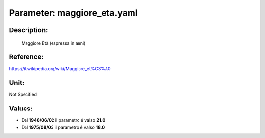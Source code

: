 #######################################################################################################################################################################################################################################################################################################################################################################################################################################################################################################################################################################################################################################################################################################################################################################################################################################################################################################################################################################################################################################
Parameter: maggiore_eta.yaml
#######################################################################################################################################################################################################################################################################################################################################################################################################################################################################################################################################################################################################################################################################################################################################################################################################################################################################################################################################################################################################################################
***************************************************************************************************************************************************************************************************************************************************************************************************************************************************************************************************************************************************************************************************************************************************************************************************************************************************************************************************************************************************************************************************************************************************************************************************************************************************************************************************************************************
Description:
***************************************************************************************************************************************************************************************************************************************************************************************************************************************************************************************************************************************************************************************************************************************************************************************************************************************************************************************************************************************************************************************************************************************************************************************************************************************************************************************************************************************

 Maggiore Età (espressa in anni)

***************************************************************************************************************************************************************************************************************************************************************************************************************************************************************************************************************************************************************************************************************************************************************************************************************************************************************************************************************************************************************************************************************************************************************************************************************************************************************************************************************************************
Reference:
***************************************************************************************************************************************************************************************************************************************************************************************************************************************************************************************************************************************************************************************************************************************************************************************************************************************************************************************************************************************************************************************************************************************************************************************************************************************************************************************************************************************

https://it.wikipedia.org/wiki/Maggiore_et%C3%A0

***************************************************************************************************************************************************************************************************************************************************************************************************************************************************************************************************************************************************************************************************************************************************************************************************************************************************************************************************************************************************************************************************************************************************************************************************************************************************************************************************************************************
Unit:
***************************************************************************************************************************************************************************************************************************************************************************************************************************************************************************************************************************************************************************************************************************************************************************************************************************************************************************************************************************************************************************************************************************************************************************************************************************************************************************************************************************************

Not Specified

***************************************************************************************************************************************************************************************************************************************************************************************************************************************************************************************************************************************************************************************************************************************************************************************************************************************************************************************************************************************************************************************************************************************************************************************************************************************************************************************************************************************
Values:
***************************************************************************************************************************************************************************************************************************************************************************************************************************************************************************************************************************************************************************************************************************************************************************************************************************************************************************************************************************************************************************************************************************************************************************************************************************************************************************************************************************************
- Dal **1946/06/02** il parametro é valso **21.0**
- Dal **1975/08/03** il parametro é valso **18.0**
